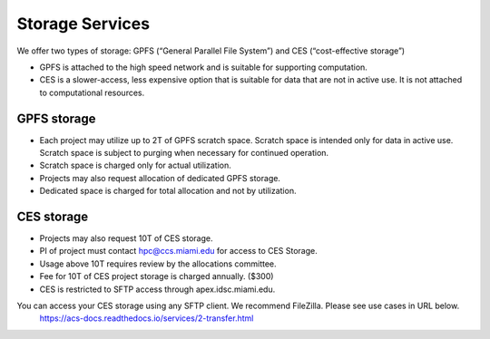 Storage Services
================

We offer two types of storage: GPFS (“General Parallel File System”) and CES (“cost-effective storage”)

* GPFS is attached to the high speed network and is suitable for supporting computation.
* CES is a slower-access, less expensive option that is suitable for data that are not in active use. It is not attached to computational resources.

GPFS storage
------------
* Each project may utilize up to 2T of GPFS scratch space. Scratch space is intended only for data in active use. Scratch space is subject to purging when necessary for continued operation.
* Scratch space is charged only for actual utilization.
* Projects may also request allocation of dedicated GPFS storage.
* Dedicated space is charged for total allocation and not by utilization.

CES storage
-----------
* Projects may also request 10T of CES storage.
* PI of project must contact hpc@ccs.miami.edu for access to CES Storage.
* Usage above 10T requires review by the allocations committee.
* Fee for 10T of CES project storage is charged annually. ($300)
* CES is restricted to SFTP access through apex.idsc.miami.edu.

You can access your CES storage using any SFTP client.  We recommend FileZilla.  Please see use cases in URL below.
  https://acs-docs.readthedocs.io/services/2-transfer.html
